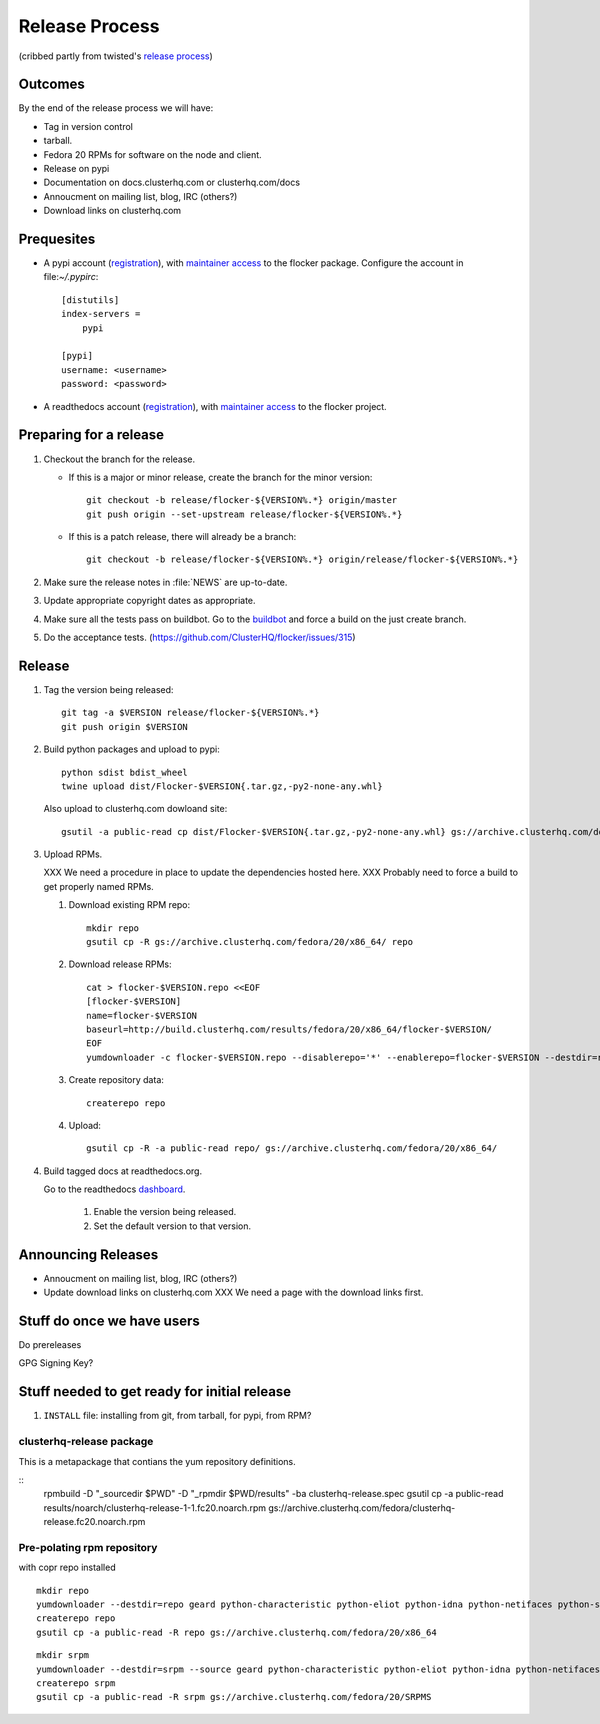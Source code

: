 Release Process
===============

(cribbed partly from twisted's `release process <https://twistedmatrix.com/trac/wiki/ReleaseProcess>`_)

Outcomes
--------

By the end of the release process we will have:

- Tag in version control
- tarball.
- Fedora 20 RPMs for software on the node and client.
- Release on pypi
- Documentation on docs.clusterhq.com or clusterhq.com/docs
- Annoucment on mailing list, blog, IRC (others?)
- Download links on clusterhq.com


Prequesites
-----------

- A pypi account (`registration <https://pypi.python.org/pypi?%3Aaction=register_form>`__),
  with `maintainer access <https://pypi.python.org/pypi?:action=role_form&package_name=flocker>`__ to the flocker package.
  Configure the account in file:`~/.pypirc`::

     [distutils]
     index-servers =
         pypi

     [pypi]
     username: <username>
     password: <password>

- A readthedocs account (`registration <https://readthedocs.org/accounts/register/>`__),
  with `maintainer access <https://readthedocs.org/dashboard/flocker/users/>`__ to the flocker project.

Preparing for a release
-----------------------
1. Checkout the branch for the release.

   - If this is a major or minor release, create the branch for the minor version::

      git checkout -b release/flocker-${VERSION%.*} origin/master
      git push origin --set-upstream release/flocker-${VERSION%.*}

   - If this is a patch release, there will already be a branch::

      git checkout -b release/flocker-${VERSION%.*} origin/release/flocker-${VERSION%.*}

2. Make sure the release notes in :file:`NEWS` are up-to-date.
3. Update appropriate copyright dates as appropriate.
4. Make sure all the tests pass on buildbot.
   Go to the `buildbot <http://build.clusterhq.com/boxes-flocker>`_ and force a build on the just create branch.
5. Do the acceptance tests. (https://github.com/ClusterHQ/flocker/issues/315)

Release
-------

1. Tag the version being released::

     git tag -a $VERSION release/flocker-${VERSION%.*}
     git push origin $VERSION

2. Build python packages and upload to pypi::

     python sdist bdist_wheel
     twine upload dist/Flocker-$VERSION{.tar.gz,-py2-none-any.whl}

   Also upload to clusterhq.com dowloand site::

     gsutil -a public-read cp dist/Flocker-$VERSION{.tar.gz,-py2-none-any.whl} gs://archive.clusterhq.com/downloads/flocker/

3. Upload RPMs.

   XXX We need a procedure in place to update the dependencies hosted here.
   XXX Probably need to force a build to get properly named RPMs.

   1. Download existing RPM repo::

         mkdir repo
         gsutil cp -R gs://archive.clusterhq.com/fedora/20/x86_64/ repo

   2. Download release RPMs::

         cat > flocker-$VERSION.repo <<EOF
         [flocker-$VERSION]
         name=flocker-$VERSION
         baseurl=http://build.clusterhq.com/results/fedora/20/x86_64/flocker-$VERSION/
         EOF
         yumdownloader -c flocker-$VERSION.repo --disablerepo='*' --enablerepo=flocker-$VERSION --destdir=repo python-flocker flocker-cli flocker-node

   3. Create repository data::

         createrepo repo

   4. Upload::

         gsutil cp -R -a public-read repo/ gs://archive.clusterhq.com/fedora/20/x86_64/

4. Build tagged docs at readthedocs.org.

   Go to the readthedocs `dashboard <https://readthedocs.org/dashboard/flocker/versions/>`_.

    1. Enable the version being released.
    2. Set the default version to that version.


Announcing Releases
-------------------

- Annoucment on mailing list, blog, IRC (others?)
- Update download links on clusterhq.com
  XXX We need a page with the download links first.


Stuff do once we have users
---------------------------
Do prereleases

GPG Signing Key?




Stuff needed to get ready for initial release
---------------------------------------------


1. ``INSTALL`` file: installing from git, from tarball, for pypi, from RPM?


clusterhq-release package
^^^^^^^^^^^^^^^^^^^^^^^^^

This is a metapackage that contians the yum repository definitions.

::
   rpmbuild -D "_sourcedir $PWD" -D "_rpmdir $PWD/results" -ba clusterhq-release.spec
   gsutil cp -a public-read results/noarch/clusterhq-release-1-1.fc20.noarch.rpm gs://archive.clusterhq.com/fedora/clusterhq-release.fc20.noarch.rpm



Pre-polating rpm repository
^^^^^^^^^^^^^^^^^^^^^^^^^^^

with copr repo installed

::

   mkdir repo
   yumdownloader --destdir=repo geard python-characteristic python-eliot python-idna python-netifaces python-service-identity python-treq python-twisted
   createrepo repo
   gsutil cp -a public-read -R repo gs://archive.clusterhq.com/fedora/20/x86_64


::

   mkdir srpm
   yumdownloader --destdir=srpm --source geard python-characteristic python-eliot python-idna python-netifaces python-service-identity python-treq python-twisted
   createrepo srpm
   gsutil cp -a public-read -R srpm gs://archive.clusterhq.com/fedora/20/SRPMS
